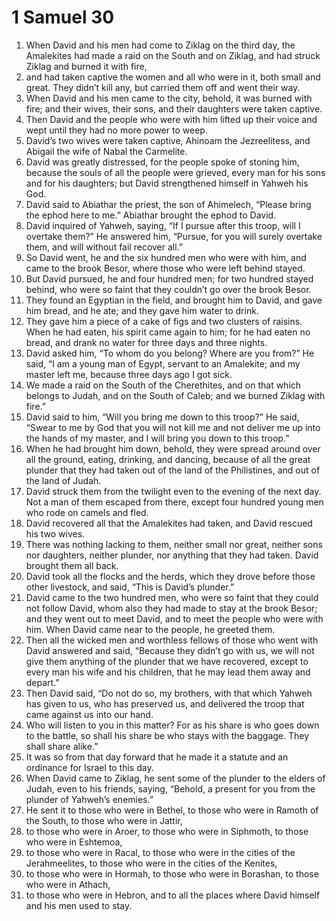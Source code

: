 ﻿
* 1 Samuel 30
1. When David and his men had come to Ziklag on the third day, the Amalekites had made a raid on the South and on Ziklag, and had struck Ziklag and burned it with fire, 
2. and had taken captive the women and all who were in it, both small and great. They didn’t kill any, but carried them off and went their way. 
3. When David and his men came to the city, behold, it was burned with fire; and their wives, their sons, and their daughters were taken captive. 
4. Then David and the people who were with him lifted up their voice and wept until they had no more power to weep. 
5. David’s two wives were taken captive, Ahinoam the Jezreelitess, and Abigail the wife of Nabal the Carmelite. 
6. David was greatly distressed, for the people spoke of stoning him, because the souls of all the people were grieved, every man for his sons and for his daughters; but David strengthened himself in Yahweh his God. 
7. David said to Abiathar the priest, the son of Ahimelech, “Please bring the ephod here to me.” Abiathar brought the ephod to David. 
8. David inquired of Yahweh, saying, “If I pursue after this troop, will I overtake them?” He answered him, “Pursue, for you will surely overtake them, and will without fail recover all.” 
9. So David went, he and the six hundred men who were with him, and came to the brook Besor, where those who were left behind stayed. 
10. But David pursued, he and four hundred men; for two hundred stayed behind, who were so faint that they couldn’t go over the brook Besor. 
11. They found an Egyptian in the field, and brought him to David, and gave him bread, and he ate; and they gave him water to drink. 
12. They gave him a piece of a cake of figs and two clusters of raisins. When he had eaten, his spirit came again to him; for he had eaten no bread, and drank no water for three days and three nights. 
13. David asked him, “To whom do you belong? Where are you from?” He said, “I am a young man of Egypt, servant to an Amalekite; and my master left me, because three days ago I got sick. 
14. We made a raid on the South of the Cherethites, and on that which belongs to Judah, and on the South of Caleb; and we burned Ziklag with fire.” 
15. David said to him, “Will you bring me down to this troop?” He said, “Swear to me by God that you will not kill me and not deliver me up into the hands of my master, and I will bring you down to this troop.” 
16. When he had brought him down, behold, they were spread around over all the ground, eating, drinking, and dancing, because of all the great plunder that they had taken out of the land of the Philistines, and out of the land of Judah. 
17. David struck them from the twilight even to the evening of the next day. Not a man of them escaped from there, except four hundred young men who rode on camels and fled. 
18. David recovered all that the Amalekites had taken, and David rescued his two wives. 
19. There was nothing lacking to them, neither small nor great, neither sons nor daughters, neither plunder, nor anything that they had taken. David brought them all back. 
20. David took all the flocks and the herds, which they drove before those other livestock, and said, “This is David’s plunder.” 
21. David came to the two hundred men, who were so faint that they could not follow David, whom also they had made to stay at the brook Besor; and they went out to meet David, and to meet the people who were with him. When David came near to the people, he greeted them. 
22. Then all the wicked men and worthless fellows of those who went with David answered and said, “Because they didn’t go with us, we will not give them anything of the plunder that we have recovered, except to every man his wife and his children, that he may lead them away and depart.” 
23. Then David said, “Do not do so, my brothers, with that which Yahweh has given to us, who has preserved us, and delivered the troop that came against us into our hand. 
24. Who will listen to you in this matter? For as his share is who goes down to the battle, so shall his share be who stays with the baggage. They shall share alike.” 
25. It was so from that day forward that he made it a statute and an ordinance for Israel to this day. 
26. When David came to Ziklag, he sent some of the plunder to the elders of Judah, even to his friends, saying, “Behold, a present for you from the plunder of Yahweh’s enemies.” 
27. He sent it to those who were in Bethel, to those who were in Ramoth of the South, to those who were in Jattir, 
28. to those who were in Aroer, to those who were in Siphmoth, to those who were in Eshtemoa, 
29. to those who were in Racal, to those who were in the cities of the Jerahmeelites, to those who were in the cities of the Kenites, 
30. to those who were in Hormah, to those who were in Borashan, to those who were in Athach, 
31. to those who were in Hebron, and to all the places where David himself and his men used to stay. 
